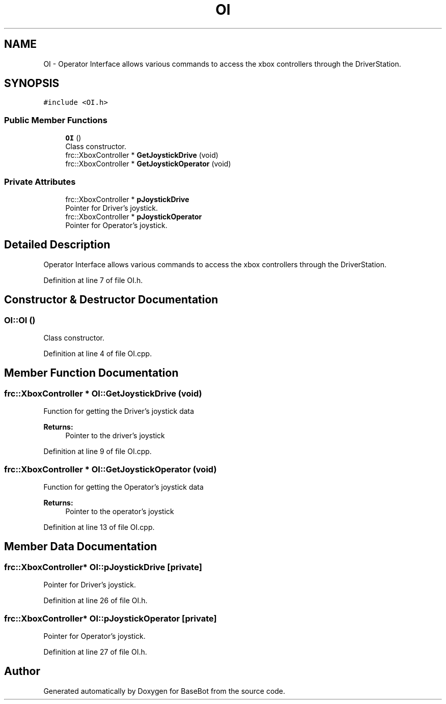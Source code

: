 .TH "OI" 3 "Sun Dec 9 2018" "BaseBot" \" -*- nroff -*-
.ad l
.nh
.SH NAME
OI \- Operator Interface allows various commands to access the xbox controllers through the DriverStation\&.  

.SH SYNOPSIS
.br
.PP
.PP
\fC#include <OI\&.h>\fP
.SS "Public Member Functions"

.in +1c
.ti -1c
.RI "\fBOI\fP ()"
.br
.RI "Class constructor\&. "
.ti -1c
.RI "frc::XboxController * \fBGetJoystickDrive\fP (void)"
.br
.ti -1c
.RI "frc::XboxController * \fBGetJoystickOperator\fP (void)"
.br
.in -1c
.SS "Private Attributes"

.in +1c
.ti -1c
.RI "frc::XboxController * \fBpJoystickDrive\fP"
.br
.RI "Pointer for Driver's joystick\&. "
.ti -1c
.RI "frc::XboxController * \fBpJoystickOperator\fP"
.br
.RI "Pointer for Operator's joystick\&. "
.in -1c
.SH "Detailed Description"
.PP 
Operator Interface allows various commands to access the xbox controllers through the DriverStation\&. 
.PP
Definition at line 7 of file OI\&.h\&.
.SH "Constructor & Destructor Documentation"
.PP 
.SS "OI::OI ()"

.PP
Class constructor\&. 
.PP
Definition at line 4 of file OI\&.cpp\&.
.SH "Member Function Documentation"
.PP 
.SS "frc::XboxController * OI::GetJoystickDrive (void)"
Function for getting the Driver's joystick data
.PP
\fBReturns:\fP
.RS 4
Pointer to the driver's joystick 
.RE
.PP

.PP
Definition at line 9 of file OI\&.cpp\&.
.SS "frc::XboxController * OI::GetJoystickOperator (void)"
Function for getting the Operator's joystick data
.PP
\fBReturns:\fP
.RS 4
Pointer to the operator's joystick 
.RE
.PP

.PP
Definition at line 13 of file OI\&.cpp\&.
.SH "Member Data Documentation"
.PP 
.SS "frc::XboxController* OI::pJoystickDrive\fC [private]\fP"

.PP
Pointer for Driver's joystick\&. 
.PP
Definition at line 26 of file OI\&.h\&.
.SS "frc::XboxController* OI::pJoystickOperator\fC [private]\fP"

.PP
Pointer for Operator's joystick\&. 
.PP
Definition at line 27 of file OI\&.h\&.

.SH "Author"
.PP 
Generated automatically by Doxygen for BaseBot from the source code\&.
